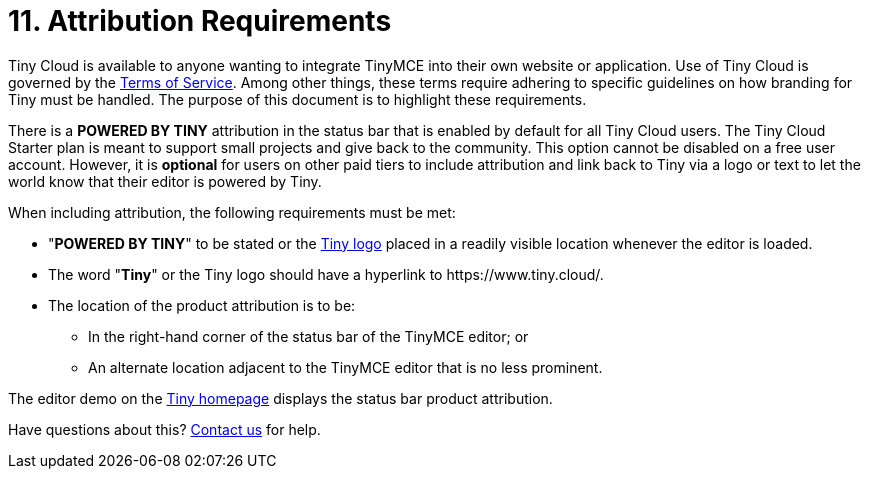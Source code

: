 = 11. Attribution Requirements
:description: TinyMCE Terms of Service.
:keywords: legal attribution requirements logo branding

Tiny Cloud is available to anyone wanting to integrate TinyMCE into their own website or application. Use of Tiny Cloud is governed by the https://about.tiny.cloud/legal/tiny-cloud-services-subscription-agreement/[Terms of Service]. Among other things, these terms require adhering to specific guidelines on how branding for Tiny must be handled. The purpose of this document is to highlight these requirements.

There is a *POWERED BY TINY* attribution in the status bar that is enabled by default for all Tiny Cloud users. The Tiny Cloud Starter plan is meant to support small projects and give back to the community. This option cannot be disabled on a free user account. However, it is *optional* for users on other paid tiers to include attribution and link back to Tiny via a logo or text to let the world know that their editor is powered by Tiny.

When including attribution, the following requirements must be met:

* "*POWERED BY TINY*" to be stated or the https://www.tiny.cloud/guidelines/#logo[Tiny logo] placed in a readily visible location whenever the editor is loaded.
* The word "*Tiny*" or the Tiny logo should have a hyperlink to \https://www.tiny.cloud/.
* The location of the product attribution is to be:
 ** In the right-hand corner of the status bar of the TinyMCE editor; or
 ** An alternate location adjacent to the TinyMCE editor that is no less prominent.

The editor demo on the https://www.tiny.cloud/[Tiny homepage] displays the status bar product attribution.

////
as in the screenshot below:

![Demo]({baseurl}/images/screenshot-tiny-editor.png)
////

Have questions about this? https://www.tiny.cloud/contact/[Contact us] for help.
